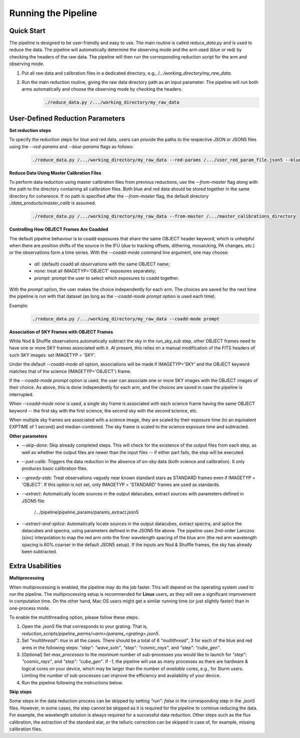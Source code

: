.. _usage:

Running the Pipeline
====================

Quick Start
-----------

The pipeline is designed to be user-friendly and easy to use. The main routine is called `reduce_data.py` and is used to reduce the data. The pipeline will automatically determine the observing mode and the arm used (blue or red) by checking the headers of the raw data. The pipeline will then run the corresponding reduction script for the arm and observing mode.

1. Put all raw data and calibration files in a dedicated directory, e.g., `/.../working_directory/my_raw_data`.
2. Run the main reduction routine, giving the raw data directory path as an input parameter. The pipeline will run both arms automatically and choose the observing mode by checking the headers.
    .. code-block:: bash

        ./reduce_data.py /.../working_directory/my_raw_data


User-Defined Reduction Parameters
---------------------------------

**Set reduction steps**

To specify the reduction steps for blue and red data, users can provide the paths to the respective JSON or JSON5 files using the `--red-params` and `--blue-params` flags as follows:
   .. code-block:: bash

        ./reduce_data.py /.../working_directory/my_raw_data --red-params /.../user_red_param_file.json5 --blue-params /.../user_blue_param_file.json5

**Reduce Data Using Master Calibration Files**

To perform data reduction using master calibration files from previous reductions, use the `--from-master` flag along with the path to the directory containing all calibration files. Both blue and red data should be stored together in the same directory for coherence. If no path is specified after the `--from-master` flag, the default directory `./data_products/master_calib` is assumed.
   .. code-block:: bash
      
       ./reduce_data.py /.../working_directory/my_raw_data --from-master /.../master_calibrations_directory

**Controlling How OBJECT Frames Are Coadded**

The default pipeline behaviour is to coadd exposures that share the same OBJECT header keyword, which is unhelpful when there are position shifts of the source in the IFU (due to tracking offsets, dithering, mosaicking, PA changes, etc.) or the observations form a time series. With the `--coadd-mode` command line argument, one may choose:

    - `all`: (default) coadd all observations with the same OBJECT name;
    - `none`: treat all IMAGETYP='OBJECT' exposures separately;
    - `prompt`: prompt the user to select which exposures to coadd together.

With the `prompt` option, the user makes the choice independently for each arm. The choices are saved for the next time the pipeline is run with that dataset (as long as the `--coadd-mode prompt` option is used each time).

Example:
   .. code-block:: bash

        ./reduce_data.py /.../working_directory/my_raw_data --coadd-mode prompt

**Association of SKY Frames with OBJECT Frames**

While Nod & Shuffle observations automatically subtract the sky in the `run_sky_sub` step, other OBJECT frames need to have one or more SKY frames associated with it. At present, this relies on a manual modification of the FITS headers of such SKY images: set IMAGETYP = 'SKY'. 

Under the default `--coadd-mode all` option, associations will be made if IMAGETYP='SKY' and the OBJECT keyword matches that of the science (IMAGETYP='OBJECT') frame. 

If the `--coadd-mode prompt` option is used, the user can associate one or more SKY images with the OBJECT images of their choice. As above, this is done independently for each arm, and the choices are saved in case the pipeline is interrupted.

When `--coadd-mode none` is used, a single sky frame is associated with each science frame having the same OBJECT keyword -- the first sky with the first science, the second sky with the second science, etc.

When multiple sky frames are associated with a science image, they are scaled by their exposure time (to an equivalent EXPTIME of 1 second) and median-combined. The sky frame is scaled to the science exposure time and subtracted.

**Other parameters**

- `--skip-done`: Skip already completed steps. This will check for the existence of the output files from each step, as well as whether the output files are newer than the input files -- if either part fails, the step will be executed.
- `--just-calib`: Triggers the data reduction in the absence of on-sky data (both science and calibration). It only produces basic calibration files.
- `--greedy-stds`: Treat observations vaguely near known standard stars as STANDARD frames even if IMAGETYP = 'OBJECT'. If this option is not set, only IMAGETYP = 'STANDARD' frames are used as standards.
- `--extract`: Automatically locate sources in the output datacubes, extract sources with parameters defined in JSON5 file:

    /.../pipeline/pipeline_params/params_extract.json5

- `--extract-and-splice`: Automatically locate sources in the output datacubes, extract spectra, and splice the datacubes and spectra, using parameters defined in the JSON5 file above. The pipeline uses 2nd-order Lanczos (sinc) interpolation to map the red arm onto the finer wavelength spacing of the blue arm (the red arm wavelength spacing is 60% coarser in the default JSON5 setup). If the inputs are Nod & Shuffle frames, the sky has already been subtracted.


Extra Usabilities
-----------------

**Multiprocessing**

When multiprocessing is enabled, the pipeline *may* do the job faster. This will depend on the operating system used to run the pipeline. The multiprocessing setup is recommended for **Linux** users, as they will see a significant improvement in computation time. On the other hand, Mac OS users might get a similar running time (or just slightly faster) than in one-process mode. 

To enable the multithreading option, please follow these steps:

1. Open the `.json5` file that corresponds to your grating. That is, `reduction_scripts/pipeline_parms/<arm>/params_<grating>.json5`.
2. Set `"multithread": true` in all the cases. There should be a total of 6 `"multithread"`, 3 for each of the blue and red arms in the following steps: `"step": "wave_soln"`, `"step": "cosmic_rays"`, and `"step": "cube_gen"`.
3. [Optional] Set `max_processes` to the *maximum* number of sub-processes you would like to launch for `"step": "cosmic_rays"`, and `"step": "cube_gen"`. If `-1`, the pipeline will use as many processes as there are hardware & logical cores on your device, which may be larger than the number of *available* cores, e.g., for Slurm users. Limiting the number of sub-processes can improve the efficiency and availability of your device.
4. Run the pipeline following the instructions below.

**Skip steps** 

Some steps in the data reduction process can be skipped by setting `"run": false` in the corresponding step in the `.json5` files. However, in some cases, the step cannot be skipped as it is required for the pipeline to continue reducing the data. For example, the wavelength solution is always required for a successful data reduction. Other steps such as the flux calibration, the extraction of the standard star, or the telluric correction can be skipped in case of, for example, missing calibration files.
